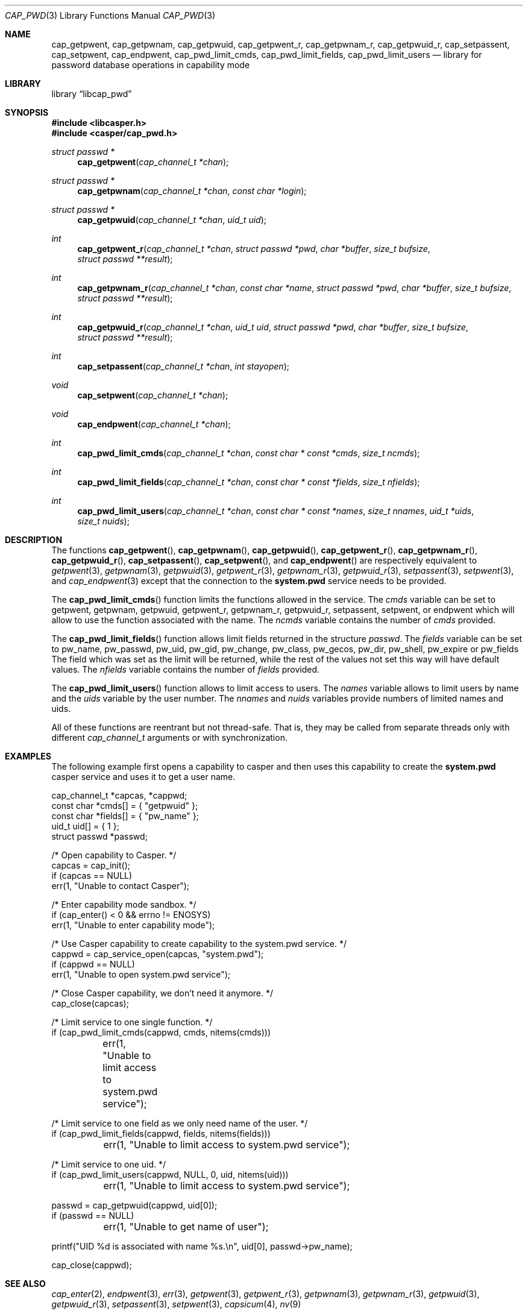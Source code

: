 .\" Copyright (c) 2018 Mariusz Zaborski <oshogbo@FreeBSD.org>
.\" All rights reserved.
.\"
.\" Redistribution and use in source and binary forms, with or without
.\" modification, are permitted provided that the following conditions
.\" are met:
.\" 1. Redistributions of source code must retain the above copyright
.\"    notice, this list of conditions and the following disclaimer.
.\" 2. Redistributions in binary form must reproduce the above copyright
.\"    notice, this list of conditions and the following disclaimer in the
.\"    documentation and/or other materials provided with the distribution.
.\"
.\" THIS SOFTWARE IS PROVIDED BY THE AUTHORS AND CONTRIBUTORS ``AS IS'' AND
.\" ANY EXPRESS OR IMPLIED WARRANTIES, INCLUDING, BUT NOT LIMITED TO, THE
.\" IMPLIED WARRANTIES OF MERCHANTABILITY AND FITNESS FOR A PARTICULAR PURPOSE
.\" ARE DISCLAIMED.  IN NO EVENT SHALL THE AUTHORS OR CONTRIBUTORS BE LIABLE
.\" FOR ANY DIRECT, INDIRECT, INCIDENTAL, SPECIAL, EXEMPLARY, OR CONSEQUENTIAL
.\" DAMAGES (INCLUDING, BUT NOT LIMITED TO, PROCUREMENT OF SUBSTITUTE GOODS
.\" OR SERVICES; LOSS OF USE, DATA, OR PROFITS; OR BUSINESS INTERRUPTION)
.\" HOWEVER CAUSED AND ON ANY THEORY OF LIABILITY, WHETHER IN CONTRACT, STRICT
.\" LIABILITY, OR TORT (INCLUDING NEGLIGENCE OR OTHERWISE) ARISING IN ANY WAY
.\" OUT OF THE USE OF THIS SOFTWARE, EVEN IF ADVISED OF THE POSSIBILITY OF
.\" SUCH DAMAGE.
.\"
.Dd December 6, 2023
.Dt CAP_PWD 3
.Os
.Sh NAME
.Nm cap_getpwent ,
.Nm cap_getpwnam ,
.Nm cap_getpwuid ,
.Nm cap_getpwent_r ,
.Nm cap_getpwnam_r ,
.Nm cap_getpwuid_r ,
.Nm cap_setpassent ,
.Nm cap_setpwent ,
.Nm cap_endpwent ,
.Nm cap_pwd_limit_cmds ,
.Nm cap_pwd_limit_fields ,
.Nm cap_pwd_limit_users
.Nd "library for password database operations in capability mode"
.Sh LIBRARY
.Lb libcap_pwd
.Sh SYNOPSIS
.In libcasper.h
.In casper/cap_pwd.h
.Ft struct passwd *
.Fn cap_getpwent "cap_channel_t *chan"
.Ft struct passwd *
.Fn cap_getpwnam "cap_channel_t *chan" "const char *login"
.Ft struct passwd *
.Fn cap_getpwuid "cap_channel_t *chan" "uid_t uid"
.Ft int
.Fn cap_getpwent_r "cap_channel_t *chan" "struct passwd *pwd" "char *buffer" "size_t bufsize" "struct passwd **result"
.Ft int
.Fn cap_getpwnam_r "cap_channel_t *chan" "const char *name" "struct passwd *pwd" "char *buffer" "size_t bufsize" "struct passwd **result"
.Ft int
.Fn cap_getpwuid_r "cap_channel_t *chan" "uid_t uid" "struct passwd *pwd" "char *buffer" "size_t bufsize" "struct passwd **result"
.Ft int
.Fn cap_setpassent "cap_channel_t *chan" "int stayopen"
.Ft void
.Fn cap_setpwent "cap_channel_t *chan"
.Ft void
.Fn cap_endpwent "cap_channel_t *chan"
.Ft int
.Fn cap_pwd_limit_cmds "cap_channel_t *chan" "const char * const *cmds" "size_t ncmds"
.Ft int
.Fn cap_pwd_limit_fields "cap_channel_t *chan" "const char * const *fields" "size_t nfields"
.Ft int
.Fn cap_pwd_limit_users "cap_channel_t *chan" "const char * const *names" "size_t nnames" "uid_t *uids" "size_t nuids"
.Sh DESCRIPTION
The functions
.Fn cap_getpwent ,
.Fn cap_getpwnam ,
.Fn cap_getpwuid ,
.Fn cap_getpwent_r ,
.Fn cap_getpwnam_r ,
.Fn cap_getpwuid_r ,
.Fn cap_setpassent ,
.Fn cap_setpwent ,
and
.Fn cap_endpwent
are respectively equivalent to
.Xr getpwent 3 ,
.Xr getpwnam 3 ,
.Xr getpwuid 3 ,
.Xr getpwent_r 3 ,
.Xr getpwnam_r 3 ,
.Xr getpwuid_r 3 ,
.Xr setpassent 3 ,
.Xr setpwent 3 ,
and
.Xr cap_endpwent 3
except that the connection to the
.Nm system.pwd
service needs to be provided.
.Pp
The
.Fn cap_pwd_limit_cmds
function limits the functions allowed in the service.
The
.Fa cmds
variable can be set to
.Dv getpwent ,
.Dv getpwnam ,
.Dv getpwuid ,
.Dv getpwent_r ,
.Dv getpwnam_r ,
.Dv getpwuid_r ,
.Dv setpassent ,
.Dv setpwent ,
or
.Dv endpwent
which will allow to use the function associated with the name.
The
.Fa ncmds
variable contains the number of
.Fa cmds
provided.
.Pp
The
.Fn cap_pwd_limit_fields
function allows limit fields returned in the structure
.Vt passwd .
The
.Fa fields
variable can be set to
.Dv pw_name ,
.Dv pw_passwd ,
.Dv pw_uid ,
.Dv pw_gid ,
.Dv pw_change ,
.Dv pw_class ,
.Dv pw_gecos ,
.Dv pw_dir ,
.Dv pw_shell ,
.Dv pw_expire
or
.Dv pw_fields
The field which was set as the limit will be returned, while the rest of the
values not set this way will have default values.
The
.Fa nfields
variable contains the number of
.Fa fields
provided.
.Pp
The
.Fn cap_pwd_limit_users
function allows to limit access to users.
The
.Fa names
variable allows to limit users by name and the
.Fa uids
variable by the user number.
The
.Fa nnames
and
.Fa nuids
variables provide numbers of limited names and uids.
.Pp
All of these functions are reentrant but not thread-safe.
That is, they may be called from separate threads only with different
.Vt cap_channel_t
arguments or with synchronization.
.Sh EXAMPLES
The following example first opens a capability to casper and then uses this
capability to create the
.Nm system.pwd
casper service and uses it to get a user name.
.Bd -literal
cap_channel_t *capcas, *cappwd;
const char *cmds[] = { "getpwuid" };
const char *fields[] = { "pw_name" };
uid_t uid[] = { 1 };
struct passwd *passwd;

/* Open capability to Casper. */
capcas = cap_init();
if (capcas == NULL)
        err(1, "Unable to contact Casper");

/* Enter capability mode sandbox. */
if (cap_enter() < 0 && errno != ENOSYS)
        err(1, "Unable to enter capability mode");

/* Use Casper capability to create capability to the system.pwd service. */
cappwd = cap_service_open(capcas, "system.pwd");
if (cappwd == NULL)
        err(1, "Unable to open system.pwd service");

/* Close Casper capability, we don't need it anymore. */
cap_close(capcas);

/* Limit service to one single function. */
if (cap_pwd_limit_cmds(cappwd, cmds, nitems(cmds)))
	err(1, "Unable to limit access to system.pwd service");

/* Limit service to one field as we only need name of the user. */
if (cap_pwd_limit_fields(cappwd, fields, nitems(fields)))
	err(1, "Unable to limit access to system.pwd service");

/* Limit service to one uid. */
if (cap_pwd_limit_users(cappwd, NULL, 0, uid, nitems(uid)))
	err(1, "Unable to limit access to system.pwd service");

passwd = cap_getpwuid(cappwd, uid[0]);
if (passwd == NULL)
	err(1, "Unable to get name of user");

printf("UID %d is associated with name %s.\en", uid[0], passwd->pw_name);

cap_close(cappwd);
.Ed
.Sh SEE ALSO
.Xr cap_enter 2 ,
.Xr endpwent 3 ,
.Xr err 3 ,
.Xr getpwent 3 ,
.Xr getpwent_r 3 ,
.Xr getpwnam 3 ,
.Xr getpwnam_r 3 ,
.Xr getpwuid 3 ,
.Xr getpwuid_r 3 ,
.Xr setpassent 3 ,
.Xr setpwent 3 ,
.Xr capsicum 4 ,
.Xr nv 9
.Sh HISTORY
The
.Nm cap_pwd
service first appeared in
.Fx 10.3 .
.Sh AUTHORS
The
.Nm cap_pwd
service was implemented by
.An Pawel Jakub Dawidek Aq Mt pawel@dawidek.net
under sponsorship from the FreeBSD Foundation.
.Pp
This manual page was written by
.An Mariusz Zaborski Aq Mt oshogbo@FreeBSD.org .
